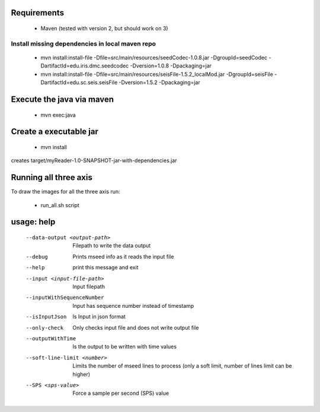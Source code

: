 Requirements
============

    * Maven (tested with version 2, but should work on 3)

Install missing dependencies in local maven repo
------------------------------------------------

    * mvn install:install-file -Dfile=src/main/resources/seedCodec-1.0.8.jar  -DgroupId=seedCodec -DartifactId=edu.iris.dmc.seedcodec -Dversion=1.0.8 -Dpackaging=jar
    * mvn install:install-file -Dfile=src/main/resources/seisFile-1.5.2_localMod.jar -DgroupId=seisFile -DartifactId=edu.sc.seis.seisFile -Dversion=1.5.2 -Dpackaging=jar

Execute the java via maven
==========================

    * mvn exec:java

Create a executable jar
=======================

    * mvn install

creates target/myReader-1.0-SNAPSHOT-jar-with-dependencies.jar

Running all three axis
======================

To draw the images for all the three axis run: 

    * run_all.sh script

usage: help
===========

    --data-output <output-path>         Filepath to write the data output
    --debug                             Prints mseed info as it reads the input file
    --help                              print this message and exit
    --input <input-file-path>           Input filepath
    --inputWithSequenceNumber           Input has sequence number instead of timestamp
    --isInputJson                       Is Input in json format
    --only-check                        Only checks input file and does not write output file
    --outputWithTime                    Is the output to be written with time values
    --soft-line-limit <number>          Limits the number of mseed lines to process (only a soft limit, number of lines limit can be higher)
    --SPS <sps-value>                   Force a sample per second (SPS) value


